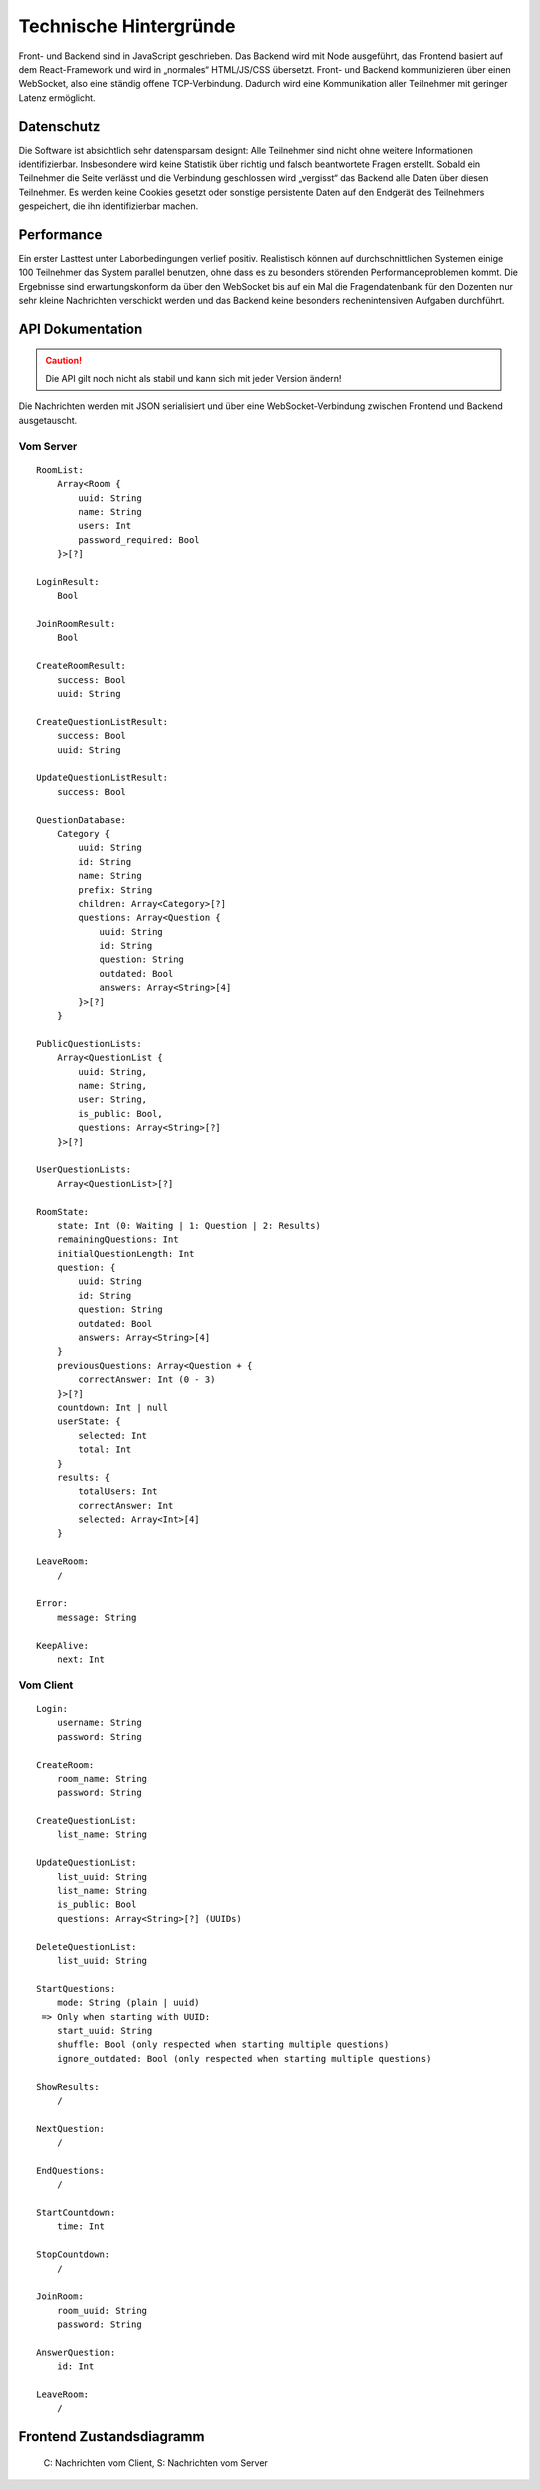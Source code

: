 Technische Hintergründe
#######################
Front- und Backend sind in JavaScript geschrieben. Das Backend wird mit Node ausgeführt, das Frontend basiert auf dem React-Framework und wird in „normales“ HTML/JS/CSS übersetzt. Front- und Backend kommunizieren über einen WebSocket, also eine ständig offene TCP-Verbindung. Dadurch wird eine Kommunikation aller Teilnehmer mit geringer Latenz ermöglicht.

Datenschutz
===========
Die Software ist absichtlich sehr datensparsam designt: Alle Teilnehmer sind nicht ohne weitere Informationen identifizierbar. Insbesondere wird keine Statistik über richtig und falsch beantwortete Fragen erstellt. Sobald ein Teilnehmer die Seite verlässt und die Verbindung geschlossen wird „vergisst“ das Backend alle Daten über diesen Teilnehmer. Es werden keine Cookies gesetzt oder sonstige persistente Daten auf den Endgerät des Teilnehmers gespeichert, die ihn identifizierbar machen.

Performance
===========
Ein erster Lasttest unter Laborbedingungen verlief positiv. Realistisch können auf durchschnittlichen Systemen einige 100 Teilnehmer das System parallel benutzen, ohne dass es zu besonders störenden Performanceproblemen kommt. Die Ergebnisse sind erwartungskonform da über den WebSocket bis auf ein Mal die Fragendatenbank für den Dozenten nur sehr kleine Nachrichten verschickt werden und das Backend keine besonders rechenintensiven Aufgaben durchführt.

API Dokumentation
=================
.. Caution:: Die API gilt noch nicht als stabil und kann sich mit jeder Version ändern!

Die Nachrichten werden mit JSON serialisiert und über eine WebSocket-Verbindung zwischen Frontend und Backend ausgetauscht.

Vom Server
----------

::

    RoomList:
        Array<Room {
            uuid: String
            name: String
            users: Int
            password_required: Bool
        }>[?]

    LoginResult:
        Bool

    JoinRoomResult:
        Bool

    CreateRoomResult:
        success: Bool
        uuid: String

    CreateQuestionListResult:
        success: Bool
        uuid: String

    UpdateQuestionListResult:
        success: Bool

    QuestionDatabase:
        Category {
            uuid: String
            id: String
            name: String
            prefix: String
            children: Array<Category>[?]
            questions: Array<Question {
                uuid: String
                id: String
                question: String
                outdated: Bool
                answers: Array<String>[4]
            }>[?]
        }

    PublicQuestionLists:
        Array<QuestionList {
            uuid: String,
            name: String,
            user: String,
            is_public: Bool,
            questions: Array<String>[?]
        }>[?]

    UserQuestionLists:
        Array<QuestionList>[?]

    RoomState:
        state: Int (0: Waiting | 1: Question | 2: Results)
        remainingQuestions: Int
        initialQuestionLength: Int
        question: {
            uuid: String
            id: String
            question: String
            outdated: Bool
            answers: Array<String>[4]
        }
        previousQuestions: Array<Question + {
            correctAnswer: Int (0 - 3)
        }>[?]
        countdown: Int | null
        userState: {
            selected: Int
            total: Int
        }
        results: {
            totalUsers: Int
            correctAnswer: Int
            selected: Array<Int>[4]
        }

    LeaveRoom:
        /

    Error:
        message: String

    KeepAlive:
        next: Int

Vom Client
----------

::

    Login:
        username: String
        password: String

    CreateRoom:
        room_name: String
        password: String

    CreateQuestionList:
        list_name: String

    UpdateQuestionList:
        list_uuid: String
        list_name: String
        is_public: Bool
        questions: Array<String>[?] (UUIDs)

    DeleteQuestionList:
        list_uuid: String

    StartQuestions:
        mode: String (plain | uuid)
     => Only when starting with UUID:
        start_uuid: String
        shuffle: Bool (only respected when starting multiple questions)
        ignore_outdated: Bool (only respected when starting multiple questions)

    ShowResults:
        /

    NextQuestion:
        /

    EndQuestions:
        /

    StartCountdown:
        time: Int

    StopCountdown:
        /

    JoinRoom:
        room_uuid: String
        password: String

    AnswerQuestion:
        id: Int

    LeaveRoom:
        /

Frontend Zustandsdiagramm
=========================

.. figure:: /graphs/frontend_states.png

    C: Nachrichten vom Client, S: Nachrichten vom Server
